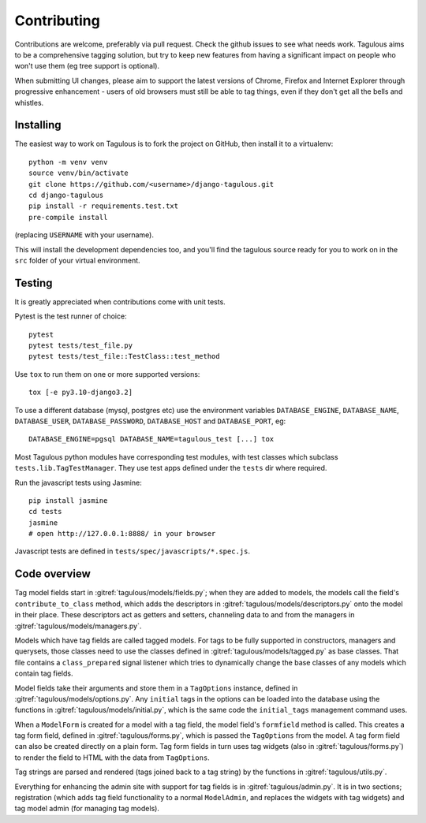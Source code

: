 ============
Contributing
============

Contributions are welcome, preferably via pull request. Check the github issues to see
what needs work. Tagulous aims to be a comprehensive tagging solution, but try to keep
new features from having a significant impact on people who won't use them (eg tree
support is optional).

When submitting UI changes, please aim to support the latest versions of
Chrome, Firefox and Internet Explorer through progressive enhancement - users
of old browsers must still be able to tag things, even if they don't get all
the bells and whistles.


Installing
==========

The easiest way to work on Tagulous is to fork the project on GitHub, then
install it to a virtualenv::

    python -m venv venv
    source venv/bin/activate
    git clone https://github.com/<username>/django-tagulous.git
    cd django-tagulous
    pip install -r requirements.test.txt
    pre-compile install

(replacing ``USERNAME`` with your username).

This will install the development dependencies too, and you'll find the
tagulous source ready for you to work on in the ``src`` folder of your
virtual environment.


Testing
=======

It is greatly appreciated when contributions come with unit tests.

Pytest is the test runner of choice::

    pytest
    pytest tests/test_file.py
    pytest tests/test_file::TestClass::test_method

Use ``tox`` to run them on one or more supported versions::

    tox [-e py3.10-django3.2]

To use a different database (mysql, postgres etc) use the environment variables
``DATABASE_ENGINE``, ``DATABASE_NAME``, ``DATABASE_USER``,
``DATABASE_PASSWORD``,  ``DATABASE_HOST`` and ``DATABASE_PORT``, eg::

    DATABASE_ENGINE=pgsql DATABASE_NAME=tagulous_test [...] tox

Most Tagulous python modules have corresponding test modules, with test classes
which subclass ``tests.lib.TagTestManager``. They use test apps defined under
the ``tests`` dir where required.

Run the javascript tests using Jasmine::

    pip install jasmine
    cd tests
    jasmine
    # open http://127.0.0.1:8888/ in your browser

Javascript tests are defined in ``tests/spec/javascripts/*.spec.js``.


Code overview
=============

Tag model fields start in :gitref:`tagulous/models/fields.py`; when they are
added to models, the models call the field's ``contribute_to_class`` method,
which adds the descriptors in :gitref:`tagulous/models/descriptors.py` onto
the model in their place. These descriptors act as getters and setters,
channeling data to and from the managers in
:gitref:`tagulous/models/managers.py`.

Models which have tag fields are called tagged models. For tags to be fully
supported in constructors, managers and querysets, those classes need to use
the classes defined in :gitref:`tagulous/models/tagged.py` as base classes.
That file contains a ``class_prepared`` signal listener which tries to
dynamically change the base classes of any models which contain tag fields.

Model fields take their arguments and store them in a ``TagOptions`` instance,
defined in :gitref:`tagulous/models/options.py`. Any ``initial`` tags in the
options can be loaded into the database using the functions in
:gitref:`tagulous/models/initial.py`, which is the same code the
``initial_tags`` management command uses.

When a ``ModelForm`` is created for a model with a tag field, the model field's
``formfield`` method is called. This creates a tag form field, defined in
:gitref:`tagulous/forms.py`, which is passed the ``TagOptions`` from the model.
A tag form field can also be created directly on a plain form. Tag form fields
in turn uses tag widgets (also in :gitref:`tagulous/forms.py`) to render the
field to HTML with the data from ``TagOptions``.

Tag strings are parsed and rendered (tags joined back to a tag string) by the
functions in :gitref:`tagulous/utils.py`.

Everything for enhancing the admin site with support for tag fields is in
:gitref:`tagulous/admin.py`. It is in two sections; registration (which adds
tag field functionality to a normal ``ModelAdmin``, and replaces the widgets
with tag widgets) and tag model admin (for managing tag models).
